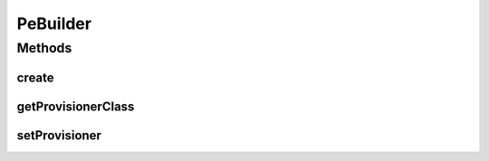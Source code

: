 .. java:import:: java.lang.reflect Constructor

.. java:import:: java.lang.reflect InvocationTargetException

.. java:import:: java.util ArrayList

.. java:import:: java.util List

.. java:import:: org.cloudbus.cloudsim.resources Pe

.. java:import:: org.cloudbus.cloudsim.resources PeSimple

.. java:import:: org.cloudbus.cloudsim.provisioners PeProvisioner

.. java:import:: org.cloudbus.cloudsim.provisioners PeProvisionerSimple

PeBuilder
=========

.. java:package:: org.cloudsimplus.builders
   :noindex:

.. java:type:: public class PeBuilder extends Builder

   A Builder class to create \ :java:ref:`PeSimple`\  objects.

   :author: Manoel Campos da Silva Filho

Methods
-------
create
^^^^^^

.. java:method:: public List<Pe> create(int amount, double mipsOfEachPe)
   :outertype: PeBuilder

getProvisionerClass
^^^^^^^^^^^^^^^^^^^

.. java:method:: public Class<? extends PeProvisioner> getProvisionerClass()
   :outertype: PeBuilder

setProvisioner
^^^^^^^^^^^^^^

.. java:method:: public PeBuilder setProvisioner(Class<? extends PeProvisioner> defaultProvisioner)
   :outertype: PeBuilder

